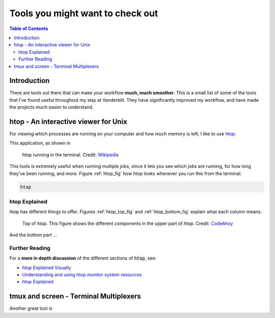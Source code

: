 .. _useful_tools:
*********************************
Tools you might want to check out
*********************************

.. contents:: Table of Contents
    :local:

.. _tools_intro:
============
Introduction
============

There are tools out there that can make your workflow **much, much smoother**.
This is a small list of some of the tools that I've found useful throughout my 
stay at Vanderbilt. They have significantly improved my workflow, and 
have made the projects much easier to understand.

.. _htop_sec:
=====================================
htop - An interactive viewer for Unix
=====================================

For viewing which processes are running on your computer and how much 
memory is left, I like to use `htop <https://hisham.hm/htop/>`_.

This application, as shown in 

.. _label: htop_fig
.. figure:: ./images/useful_tools/htop.png
    :alt: htop running in the terminal

    htop running in the terminal.
    Credit: `Wikipedia <https://en.wikipedia.org/wiki/Htop#/media/File:Htop.png>`_

This tools is extremely useful when running multiple jobs, since it lets 
you see which *jobs* are running, for how long they've been running, and 
more. Figure :ref:`htop_fig` how *htop* looks whenever you run this 
from the terminal:

.. code-block:: shell

    htop

.. _htop_explained:
--------------
htop Explained
--------------

htop has different things to offer. Figures :ref:`htop_top_fig` and 
:ref:`htop_bottom_fig` explain what each column means.

.. _htop_top_fig:
.. figure:: ./images/useful_tools/htop_top.png

   Top of *htop*. This figure shows the different components in the 
   upper part of *htop*.
   Credit: `CodeAhoy <https://codeahoy.com>`_

And the bottom part ...

.. _htop_bottom_fig:
.. figure:: ./images/useful_tools/htop_bottom.png

   Top of *htop*. This figure shows the different components in the 
   bottom part of *htop*.
   Credit: `CodeAhoy <https://codeahoy.com>`_


.. _htop_resources:
---------------
Further Reading
---------------

For a **more in depth discussion** of the different sections of :code:`htop`, 
see:

* `htop Explained Visually <https://codeahoy.com/2017/01/20/hhtop-explained-visually/>`_
* `Understanding and using htop monitor system resources <http://www.deonsworld.co.za/2012/12/20/understanding-and-using-htop-monitor-system-resources/>`_
* `htop Explained <https://peteris.rocks/blog/htop/>`_

.. _tmux_screen_sec:
=============================================
tmux and screen - Terminal Multiplexers
=============================================

Another great tool is 








